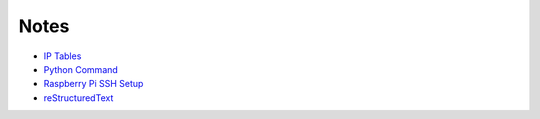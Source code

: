 
Notes
=====

- `IP Tables </pages/iptables/iptables.html>`_
- `Python Command </pages/python-command/python-command.html>`_
- `Raspberry Pi SSH Setup </pages/raspi/initial-setup.html>`_
- `reStructuredText </pages/rst/restructuredtext.html>`_


